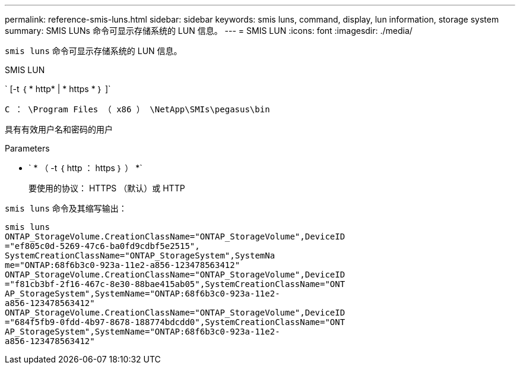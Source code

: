 ---
permalink: reference-smis-luns.html 
sidebar: sidebar 
keywords: smis luns, command, display, lun information, storage system 
summary: SMIS LUNs 命令可显示存储系统的 LUN 信息。 
---
= SMIS LUN
:icons: font
:imagesdir: ./media/


[role="lead"]
`smis luns` 命令可显示存储系统的 LUN 信息。

SMIS LUN

` [-t ｛ * http* | * https * ｝ ]`

`C ： \Program Files （ x86 ） \NetApp\SMIs\pegasus\bin`

具有有效用户名和密码的用户

.Parameters
* ` * （ -t ｛ http ： https ｝ ） *`
+
要使用的协议： HTTPS （默认）或 HTTP



`smis luns` 命令及其缩写输出：

[listing]
----
smis luns
ONTAP_StorageVolume.CreationClassName="ONTAP_StorageVolume",DeviceID
="ef805c0d-5269-47c6-ba0fd9cdbf5e2515",
SystemCreationClassName="ONTAP_StorageSystem",SystemNa
me="ONTAP:68f6b3c0-923a-11e2-a856-123478563412"
ONTAP_StorageVolume.CreationClassName="ONTAP_StorageVolume",DeviceID
="f81cb3bf-2f16-467c-8e30-88bae415ab05",SystemCreationClassName="ONT
AP_StorageSystem",SystemName="ONTAP:68f6b3c0-923a-11e2-
a856-123478563412"
ONTAP_StorageVolume.CreationClassName="ONTAP_StorageVolume",DeviceID
="684f5fb9-0fdd-4b97-8678-188774bdcdd0",SystemCreationClassName="ONT
AP_StorageSystem",SystemName="ONTAP:68f6b3c0-923a-11e2-
a856-123478563412"
----